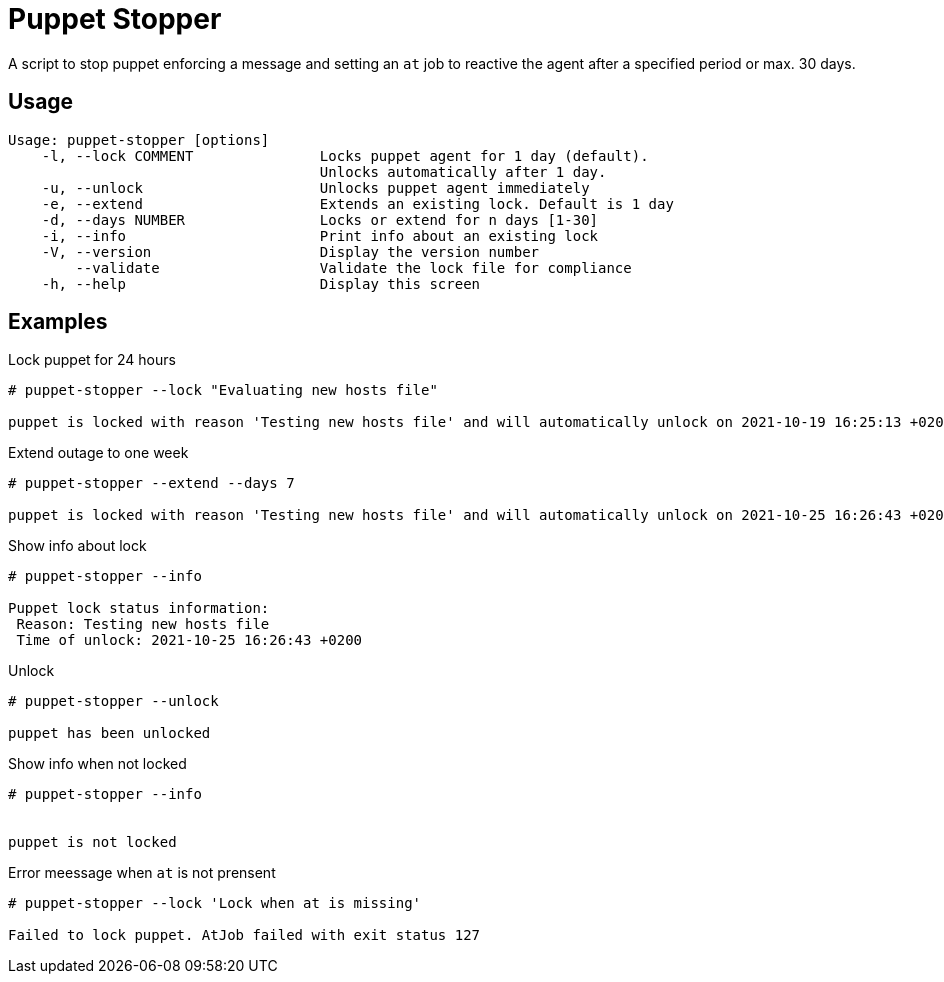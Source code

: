 = Puppet Stopper

A script to stop puppet enforcing a message and setting an `at` job to reactive 
the agent after a specified period or max. 30 days.

== Usage 

[source,console]
----
Usage: puppet-stopper [options]
    -l, --lock COMMENT               Locks puppet agent for 1 day (default).
                                     Unlocks automatically after 1 day.
    -u, --unlock                     Unlocks puppet agent immediately
    -e, --extend                     Extends an existing lock. Default is 1 day
    -d, --days NUMBER                Locks or extend for n days [1-30]
    -i, --info                       Print info about an existing lock
    -V, --version                    Display the version number
        --validate                   Validate the lock file for compliance
    -h, --help                       Display this screen
----

== Examples 

.Lock puppet for 24 hours
[source,console]
----
# puppet-stopper --lock "Evaluating new hosts file"

puppet is locked with reason 'Testing new hosts file' and will automatically unlock on 2021-10-19 16:25:13 +0200

----

.Extend outage to one week
[source,console]
----
# puppet-stopper --extend --days 7

puppet is locked with reason 'Testing new hosts file' and will automatically unlock on 2021-10-25 16:26:43 +0200

----

.Show info about lock
[source,console]
----
# puppet-stopper --info

Puppet lock status information:
 Reason: Testing new hosts file
 Time of unlock: 2021-10-25 16:26:43 +0200

----

.Unlock 
[source,console]
----
# puppet-stopper --unlock

puppet has been unlocked

----

.Show info when not locked
[source,console]
----
# puppet-stopper --info


puppet is not locked

----

.Error meessage when `at` is not prensent
[source,console]
----
# puppet-stopper --lock 'Lock when at is missing'

Failed to lock puppet. AtJob failed with exit status 127

----
